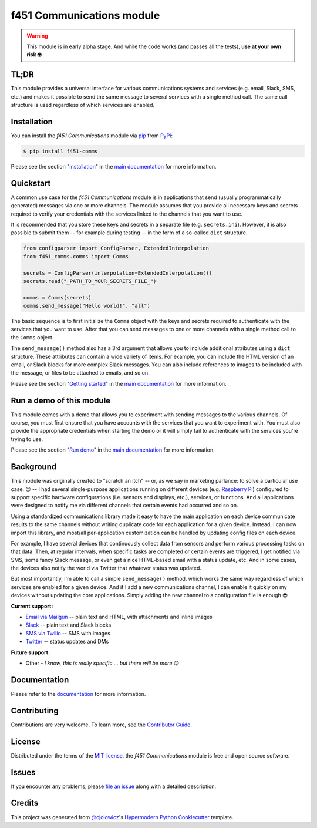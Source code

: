 f451 Communications module
==========================

|PyPI| |Status| |Python Version| |License|

|Read the Docs| |Tests| |Codecov|

|pre-commit| |Black|

.. |PyPI| image:: https://img.shields.io/pypi/v/f451-comms.svg
   :target: https://pypi.org/project/f451-comms/
   :alt: PyPI
.. |Status| image:: https://img.shields.io/pypi/status/f451-comms.svg
   :target: https://pypi.org/project/f451-comms/
   :alt: Status
.. |Python Version| image:: https://img.shields.io/pypi/pyversions/f451-comms
   :target: https://pypi.org/project/f451-comms
   :alt: Python Version
.. |License| image:: https://img.shields.io/pypi/l/f451-comms
   :target: https://opensource.org/licenses/MIT
   :alt: License
.. |Read the Docs| image:: https://img.shields.io/readthedocs/f451-comms/latest.svg?label=Read%20the%20Docs
   :target: https://f451-comms.readthedocs.io/
   :alt: Read the documentation at https://f451-comms.readthedocs.io/
.. |Tests| image:: https://github.com/mlanser/f451-comms/workflows/Tests/badge.svg
   :target: https://github.com/mlanser/f451-comms/actions?workflow=Tests
   :alt: Tests
.. |Codecov| image:: https://codecov.io/gh/mlanser/f451-comms/branch/main/graph/badge.svg
   :target: https://codecov.io/gh/mlanser/f451-comms
   :alt: Codecov
.. |pre-commit| image:: https://img.shields.io/badge/pre--commit-enabled-brightgreen?logo=pre-commit&logoColor=white
   :target: https://github.com/pre-commit/pre-commit
   :alt: pre-commit
.. |Black| image:: https://img.shields.io/badge/code%20style-black-000000.svg
   :target: https://github.com/psf/black
   :alt: Black


.. warning:: This module is in early alpha stage. And while the code works (and passes all the tests), **use at your own risk 🤓**


TL;DR
-----
.. tldr-start

This module provides a universal interface for various communications systems and services (e.g. email, Slack, SMS, etc.) and makes it possible to send the same message to several services with a single method call. The same call structure is used regardless of which services are enabled.

.. tldr-end


Installation
------------

.. install-start

You can install the *f451 Communications* module via `pip <https://pip.pypa.io/en/stable/#>`__ from `PyPi <https://pypi.org/>`__:

.. code:: console

   $ pip install f451-comms

.. install-end

Please see the section "`Installation`_" in the `main documentation <https://f451-comms.readthedocs.io/>`__ for more information.


Quickstart
----------

.. qs-start

A common use case for the *f451 Communications* module is in applications that send (usually programmatically generated) messages via one or more channels. The module assumes that you provide all necessary keys and secrets required to verify your credentials with the services linked to the channels that you want to use.

It is recommended that you store these keys and secrets in a separate file (e.g. ``secrets.ini``). However, it is also possible to submit them -- for example during testing -- in the form of a so-called ``dict`` structure.

.. code-block::

    from configparser import ConfigParser, ExtendedInterpolation
    from f451_comms.comms import Comms

    secrets = ConfigParser(interpolation=ExtendedInterpolation())
    secrets.read("_PATH_TO_YOUR_SECRETS_FILE_")

    comms = Comms(secrets)
    comms.send_message("Hello world!", "all")

The basic sequence is to first initialize the ``Comms`` object with the keys and secrets required to authenticate with the services that you want to use. After that you can send messages to one or more channels with a single method call to the ``Comms`` object.

The ``send_message()`` method also has a 3rd argument that allows you to include additional attributes using a ``dict`` structure. These attributes can contain a wide variety of items. For example, you can include the HTML version of an email, or Slack blocks for more complex Slack messages. You can also include references to images to be included with the message, or files to be attached to emails, and so on.

.. qs-end

Please see the section "`Getting started`_" in the `main documentation <https://f451-comms.readthedocs.io/>`__ for more information.


Run a demo of this module
-------------------------

.. demo-start

This module comes with a demo that allows you to experiment with sending messages to the various channels. Of course, you must first ensure that you have accounts with the services that you want to experiment with. You must also provide the appropriate credentials when starting the demo or it will simply fail to authenticate with the services you're trying to use.

.. demo-end

Please see the section "`Run demo`_" in the `main documentation <https://f451-comms.readthedocs.io/>`__ for more information.


Background
----------

.. bkgrnd-start

This module was originally created to "scratch an itch" -- or, as we say in marketing parlance: to solve a particular use case. 😉 -- I had several single-purpose applications running on different devices (e.g. `Raspberry Pi <https://www.raspberrypi.org/>`_) configured to support specific hardware configurations (i.e. sensors and displays, etc.), services, or functions. And all applications were designed to notify me via different channels that certain events had occurred and so on.

Using a standardized communications library made it easy to have the main application on each device communicate results to the same channels without writing duplicate code for each application for a given device. Instead, I can now import this library, and most/all per-application customization can be handled by updating config files on each device.

For example, I have several devices that continuously collect data from sensors and perform various processing tasks on that data. Then, at regular intervals, when specific tasks are completed or certain events are triggered, I get notified via SMS, some fancy Slack message, or even get a nice HTML-based email with a status update, etc. And in some cases, the devices also notify the world via Twitter that whatever status was updated.

But most importantly, I'm able to call a simple ``send_message()`` method, which works the same way regardless of which services are enabled for a given device. And if I add a new communications channel, I can enable it quickly on my devices without updating the core applications. Simply adding the new channel to a configuration file is enough 😎

**Current support:**

- `Email via Mailgun <https://mailgun.com>`__ -- plain text and HTML, with attachments and inline images
- `Slack <https://slack.com>`__ -- plain text and Slack blocks
- `SMS via Twilio <https://twilio.com/sms/>`__ -- SMS with images
- `Twitter <https://twitter.com>`__ -- status updates and DMs

**Future support:**

- Other - *I know, this is really specific ... but there will be more* 😜

.. bkgrnd-end

Documentation
-------------

Please refer to the `documentation <https://f451-comms.readthedocs.io/>`__ for more information.

.. misc-start

Contributing
------------

Contributions are very welcome. To learn more, see the `Contributor Guide`_.


License
-------

Distributed under the terms of the `MIT license`_, the *f451 Communications* module is free and open source software.


Issues
------

If you encounter any problems, please `file an issue`_ along with a detailed description.


Credits
-------

This project was generated from `@cjolowicz`_'s `Hypermodern Python Cookiecutter`_ template.

.. _@cjolowicz: https://github.com/cjolowicz
.. _Cookiecutter: https://github.com/audreyr/cookiecutter
.. _MIT license: https://opensource.org/licenses/MIT
.. _PyPI: https://pypi.org/
.. _Hypermodern Python Cookiecutter: https://github.com/cjolowicz/cookiecutter-hypermodern-python
.. _file an issue: https://github.com/mlanser/f451-comms/issues
.. _pip: https://pip.pypa.io/
.. github-only
.. _Contributor Guide: CONTRIBUTING.rst
.. _Usage: https://f451-comms.readthedocs.io/en/latest/usage.html
.. _Configuration files: https://f451-comms.readthedocs.io/en/latest/config_files.html
.. _Installation: https://f451-comms.readthedocs.io/en/latest/installation.html
.. _Getting started: https://f451-comms.readthedocs.io/en/latest/quickstart.html
.. _Run demo: https://f451-comms.readthedocs.io/en/latest/demo.html
